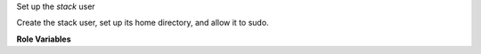 Set up the `stack` user

Create the stack user, set up its home directory, and allow it to
sudo.

**Role Variables**

.. zuul:rolevar:: devstack_base_dir
   :default: /opt/stack

   The devstack base directory.

.. zuul:rolevar:: devstack_stack_home_dir
   :default: {{ devstack_base_dir }}

   The home directory for the stack user.

